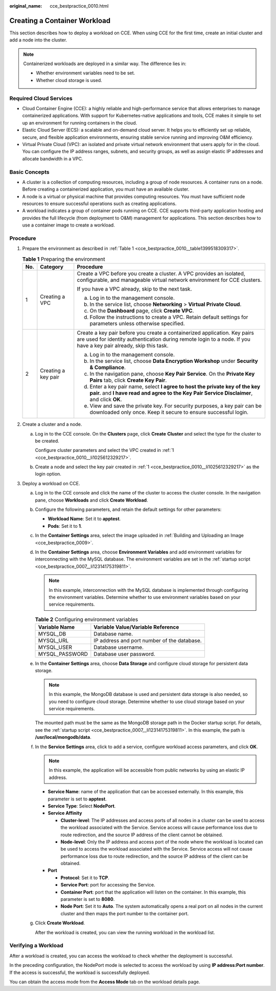 :original_name: cce_bestpractice_0010.html

.. _cce_bestpractice_0010:

Creating a Container Workload
=============================

This section describes how to deploy a workload on CCE. When using CCE for the first time, create an initial cluster and add a node into the cluster.

.. note::

   Containerized workloads are deployed in a similar way. The difference lies in:

   -  Whether environment variables need to be set.
   -  Whether cloud storage is used.

Required Cloud Services
-----------------------

-  Cloud Container Engine (CCE): a highly reliable and high-performance service that allows enterprises to manage containerized applications. With support for Kubernetes-native applications and tools, CCE makes it simple to set up an environment for running containers in the cloud.
-  Elastic Cloud Server (ECS): a scalable and on-demand cloud server. It helps you to efficiently set up reliable, secure, and flexible application environments, ensuring stable service running and improving O&M efficiency.
-  Virtual Private Cloud (VPC): an isolated and private virtual network environment that users apply for in the cloud. You can configure the IP address ranges, subnets, and security groups, as well as assign elastic IP addresses and allocate bandwidth in a VPC.

Basic Concepts
--------------

-  A cluster is a collection of computing resources, including a group of node resources. A container runs on a node. Before creating a containerized application, you must have an available cluster.
-  A node is a virtual or physical machine that provides computing resources. You must have sufficient node resources to ensure successful operations such as creating applications.
-  A workload indicates a group of container pods running on CCE. CCE supports third-party application hosting and provides the full lifecycle (from deployment to O&M) management for applications. This section describes how to use a container image to create a workload.

Procedure
---------

#. .. _cce_bestpractice_0010__li1025612329217:

   Prepare the environment as described in :ref:`Table 1 <cce_bestpractice_0010__table1399518309317>`.

   .. _cce_bestpractice_0010__table1399518309317:

   .. table:: **Table 1** Preparing the environment

      +-----------------------+-----------------------+------------------------------------------------------------------------------------------------------------------------------------------------------------------------------------------------+
      | No.                   | Category              | Procedure                                                                                                                                                                                      |
      +=======================+=======================+================================================================================================================================================================================================+
      | 1                     | Creating a VPC        | Create a VPC before you create a cluster. A VPC provides an isolated, configurable, and manageable virtual network environment for CCE clusters.                                               |
      |                       |                       |                                                                                                                                                                                                |
      |                       |                       | If you have a VPC already, skip to the next task.                                                                                                                                              |
      |                       |                       |                                                                                                                                                                                                |
      |                       |                       | a. Log in to the management console.                                                                                                                                                           |
      |                       |                       | b. In the service list, choose **Networking** > **Virtual Private Cloud**.                                                                                                                     |
      |                       |                       | c. On the **Dashboard** page, click **Create VPC**.                                                                                                                                            |
      |                       |                       | d. Follow the instructions to create a VPC. Retain default settings for parameters unless otherwise specified.                                                                                 |
      +-----------------------+-----------------------+------------------------------------------------------------------------------------------------------------------------------------------------------------------------------------------------+
      | 2                     | Creating a key pair   | Create a key pair before you create a containerized application. Key pairs are used for identity authentication during remote login to a node. If you have a key pair already, skip this task. |
      |                       |                       |                                                                                                                                                                                                |
      |                       |                       | a. Log in to the management console.                                                                                                                                                           |
      |                       |                       | b. In the service list, choose **Data Encryption Workshop** under **Security & Compliance**.                                                                                                   |
      |                       |                       | c. In the navigation pane, choose **Key Pair Service**. On the **Private Key Pairs** tab, click **Create Key Pair**.                                                                           |
      |                       |                       | d. Enter a key pair name, select **I agree to host the private key of the key pair.** and **I have read and agree to the Key Pair Service Disclaimer**, and click **OK**.                      |
      |                       |                       | e. View and save the private key. For security purposes, a key pair can be downloaded only once. Keep it secure to ensure successful login.                                                    |
      +-----------------------+-----------------------+------------------------------------------------------------------------------------------------------------------------------------------------------------------------------------------------+

#. Create a cluster and a node.

   a. Log in to the CCE console. On the **Clusters** page, click **Create** **Cluster** and select the type for the cluster to be created.

      Configure cluster parameters and select the VPC created in :ref:`1 <cce_bestpractice_0010__li1025612329217>`.

   b. Create a node and select the key pair created in :ref:`1 <cce_bestpractice_0010__li1025612329217>` as the login option.

#. Deploy a workload on CCE.

   a. Log in to the CCE console and click the name of the cluster to access the cluster console. In the navigation pane, choose **Workloads** and click **Create Workload**.

   b. Configure the following parameters, and retain the default settings for other parameters:

      -  **Workload Name**: Set it to **apptest**.
      -  **Pods**: Set it to **1**.

   c. In the **Container Settings** area, select the image uploaded in :ref:`Building and Uploading an Image <cce_bestpractice_0009>`.

   d. In the **Container Settings** area, choose **Environment Variables** and add environment variables for interconnecting with the MySQL database. The environment variables are set in the :ref:`startup script <cce_bestpractice_0007__li12314175319811>`.

      .. note::

         In this example, interconnection with the MySQL database is implemented through configuring the environment variables. Determine whether to use environment variables based on your service requirements.

      .. table:: **Table 2** Configuring environment variables

         ============== ===========================================
         Variable Name  Variable Value/Variable Reference
         ============== ===========================================
         MYSQL_DB       Database name.
         MYSQL_URL      IP address and port number of the database.
         MYSQL_USER     Database username.
         MYSQL_PASSWORD Database user password.
         ============== ===========================================

   e. In the **Container Settings** area, choose **Data Storage** and configure cloud storage for persistent data storage.

      .. note::

         In this example, the MongoDB database is used and persistent data storage is also needed, so you need to configure cloud storage. Determine whether to use cloud storage based on your service requirements.

      The mounted path must be the same as the MongoDB storage path in the Docker startup script. For details, see the :ref:`startup script <cce_bestpractice_0007__li12314175319811>`. In this example, the path is **/usr/local/mongodb/data**.

   f. In the **Service Settings** area, click |image1| to add a service, configure workload access parameters, and click **OK**.

      .. note::

         In this example, the application will be accessible from public networks by using an elastic IP address.

      -  **Service Name**: name of the application that can be accessed externally. In this example, this parameter is set to **apptest**.
      -  **Service Type**: Select **NodePort**.
      -  **Service Affinity**

         -  **Cluster-level**: The IP addresses and access ports of all nodes in a cluster can be used to access the workload associated with the Service. Service access will cause performance loss due to route redirection, and the source IP address of the client cannot be obtained.
         -  **Node-level**: Only the IP address and access port of the node where the workload is located can be used to access the workload associated with the Service. Service access will not cause performance loss due to route redirection, and the source IP address of the client can be obtained.

      -  **Port**

         -  **Protocol**: Set it to **TCP**.
         -  **Service Port**: port for accessing the Service.
         -  **Container Port**: port that the application will listen on the container. In this example, this parameter is set to **8080**.
         -  **Node Port**: Set it to **Auto**. The system automatically opens a real port on all nodes in the current cluster and then maps the port number to the container port.

   g. Click **Create Workload**.

      After the workload is created, you can view the running workload in the workload list.

Verifying a Workload
--------------------

After a workload is created, you can access the workload to check whether the deployment is successful.

In the preceding configuration, the NodePort mode is selected to access the workload by using **IP address:Port number**. If the access is successful, the workload is successfully deployed.

You can obtain the access mode from the **Access Mode** tab on the workload details page.

.. |image1| image:: /_static/images/en-us_image_0000002065478942.png
